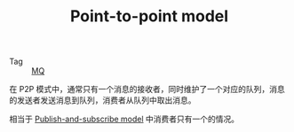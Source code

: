:PROPERTIES:
:ID:       7781d078-b504-459a-af0b-f99df1ef919b
:END:
#+TITLE: Point-to-point model

+ Tag :: [[id:eceddbcd-fbd5-4c0d-a422-48fc65c2a7d3][MQ]]

在 P2P 模式中，通常只有一个消息的接收者，同时维护了一个对应的队列，消息的发送者发送消息到队列，消费者从队列中取出消息。

相当于 [[id:09187c62-fd99-4738-8176-9905fa7bcc2d][Publish-and-subscribe model]] 中消费者只有一个的情况。

